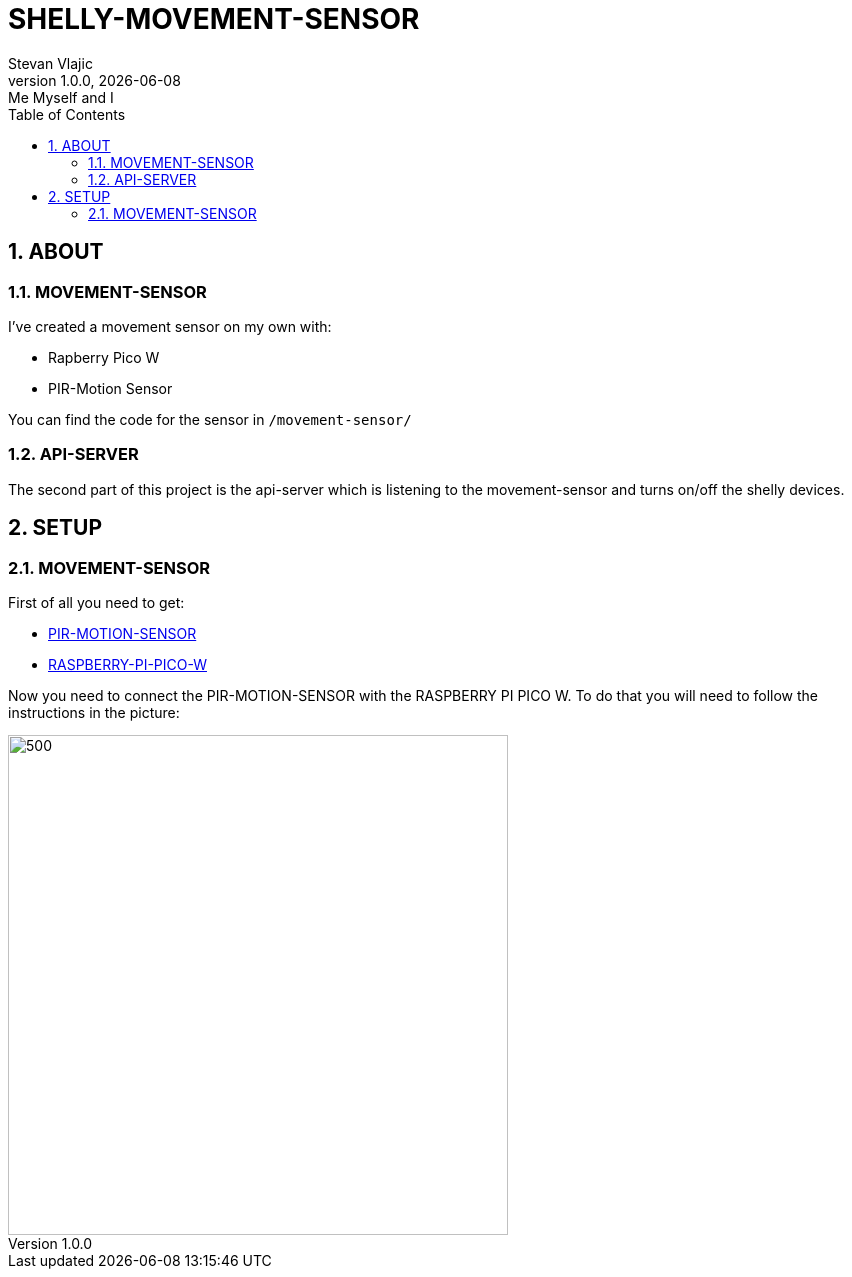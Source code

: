 = SHELLY-MOVEMENT-SENSOR
Stevan Vlajic
1.0.0, {docdate}: Me Myself and I 
//:toc-placement!:  // prevents the generation of the doc at this position, so it can be printed afterwards
:sourcedir: ../src/main/java
:icons: font
:sectnums:    // Nummerierung der Überschriften / section numbering
:toc: left
:experimental:



== ABOUT

=== MOVEMENT-SENSOR
I've created a movement sensor on my own with:

* Rapberry Pico W 
* PIR-Motion Sensor

You can find the code for the sensor in `/movement-sensor/`

=== API-SERVER
The second part of this project is the api-server which is listening to the movement-sensor and turns on/off the shelly devices.


== SETUP

=== MOVEMENT-SENSOR
 
First of all you need to get:

* link:https://www.amazon.com/-/de/dp/B07KZW86YR/ref=sr_1_3?crid=O4P9OUEX1CYS&keywords=PIR+SENSOR&qid=1676111159&sprefix=pir+sensor+%2Caps%2C244&sr=8-3[PIR-MOTION-SENSOR]

* link:https://www.amazon.com/-/de/dp/B0BGJK781Z/ref=sr_1_4?__mk_de_DE=%C3%85M%C3%85%C5%BD%C3%95%C3%91&crid=3Q6ZWOPG2752Q&keywords=5+raspberry+pi+pico+w&qid=1676112258&sprefix=5raspberry+pi+pico+%2Caps%2C194&sr=8-4[RASPBERRY-PI-PICO-W]

Now you need to connect the PIR-MOTION-SENSOR with the RASPBERRY PI PICO W. To do that you will need to follow the instructions in the picture:

image::./img/pinout.png[500,500]